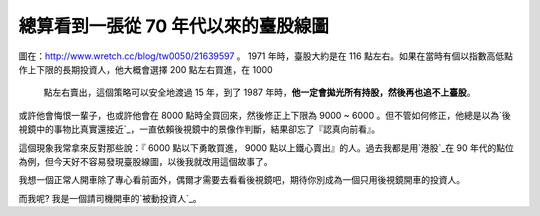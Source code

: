 總算看到一張從 70 年代以來的臺股線圖
================================================================================

圖在：`http://www.wretch.cc/blog/tw0050/21639597`_ 。
1971 年時，臺股大約是在 116 點左右。如果在當時有個以指數高低點作上下限的長期投資人，他大概會選擇 200 點左右買進，在 1000
    點左右賣出，這個策略可以安全地渡過 15 年，到了 1987 年時，**他一定會拋光所有持股，然後再也追不上臺股**。





或許他會悔恨一輩子，也或許他會在 8000 點時全買回來，然後修正上下限為 9000 ~ 6000
。但不管如何修正，他總是以為`後視鏡中的事物比真實還接近`_，一直依賴後視鏡中的景像作判斷，結果卻忘了『認真向前看』。




這個現象我常拿來反對那些說：『 6000 點以下勇敢買進， 9000 點以上鐵心賣出』的人。過去我都是用`港股`_在 90
年代的點位為例，但今天好不容易發現臺股線圖，以後我就改用這個故事了。


我想一個正常人開車除了專心看前面外，偶爾才需要去看看後視鏡吧，期待你別成為一個只用後視鏡開車的投資人。




而我呢? 我是一個請司機開車的`被動投資人`_。



.. _http://www.wretch.cc/blog/tw0050/21639597:
    http://www.wretch.cc/blog/tw0050/21639597
.. _後視鏡中的事物比真實還接近: http://en.wikipedia.org/wiki/Objects_in_the_Rear_View_
    Mirror_May_Appear_Closer_than_They_Are
.. _港股: http://www.google.com/finance?chdnp=1&chdd=1&chds=1&chdv=1&chvs=m
    aximized&chdeh=0&chfdeh=0&chdet=1334398317807&chddm=912728&chls=IntervalB
    asedLine&q=INDEXHANGSENG:HSI&ntsp=0
.. _被動投資人:
    http://blog.hoamon.info/search?q=%E8%A2%AB%E5%8B%95%E6%8A%95%E8%B3%87


.. author:: default
.. categories:: chinese
.. tags:: investment, finance, history
.. comments::